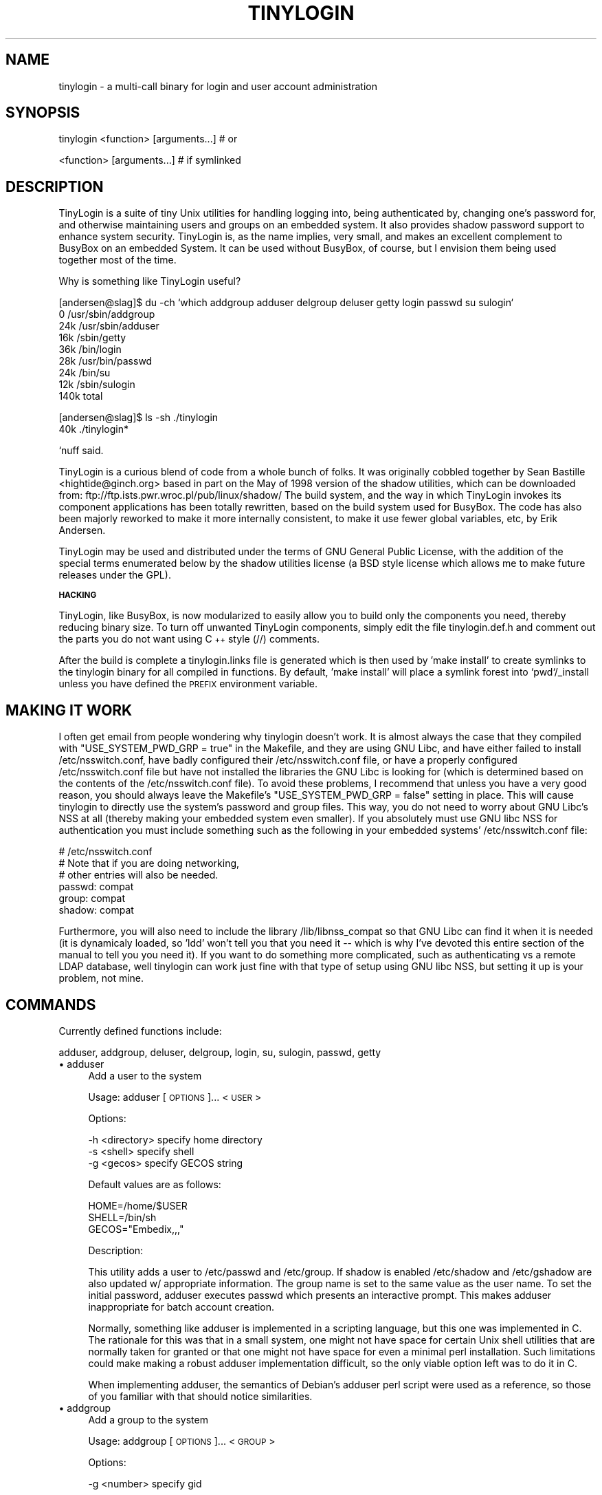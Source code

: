.rn '' }`
''' $RCSfile: TinyLogin.1,v $$Revision: 1.2 $$Date: 2006-07-18 06:22:07 $
'''
''' $Log: TinyLogin.1,v $
''' Revision 1.2  2006-07-18 06:22:07  andy
''' *** empty log message ***
'''
''' Revision 1.1.1.1  2006/07/11 09:33:40  andy
''' W90N745 BSP
'''
'''
.de Sh
.br
.if t .Sp
.ne 5
.PP
\fB\\$1\fR
.PP
..
.de Sp
.if t .sp .5v
.if n .sp
..
.de Ip
.br
.ie \\n(.$>=3 .ne \\$3
.el .ne 3
.IP "\\$1" \\$2
..
.de Vb
.ft CW
.nf
.ne \\$1
..
.de Ve
.ft R

.fi
..
'''
'''
'''     Set up \*(-- to give an unbreakable dash;
'''     string Tr holds user defined translation string.
'''     Bell System Logo is used as a dummy character.
'''
.tr \(*W-|\(bv\*(Tr
.ie n \{\
.ds -- \(*W-
.ds PI pi
.if (\n(.H=4u)&(1m=24u) .ds -- \(*W\h'-12u'\(*W\h'-12u'-\" diablo 10 pitch
.if (\n(.H=4u)&(1m=20u) .ds -- \(*W\h'-12u'\(*W\h'-8u'-\" diablo 12 pitch
.ds L" ""
.ds R" ""
'''   \*(M", \*(S", \*(N" and \*(T" are the equivalent of
'''   \*(L" and \*(R", except that they are used on ".xx" lines,
'''   such as .IP and .SH, which do another additional levels of
'''   double-quote interpretation
.ds M" """
.ds S" """
.ds N" """""
.ds T" """""
.ds L' '
.ds R' '
.ds M' '
.ds S' '
.ds N' '
.ds T' '
'br\}
.el\{\
.ds -- \(em\|
.tr \*(Tr
.ds L" ``
.ds R" ''
.ds M" ``
.ds S" ''
.ds N" ``
.ds T" ''
.ds L' `
.ds R' '
.ds M' `
.ds S' '
.ds N' `
.ds T' '
.ds PI \(*p
'br\}
.\"	If the F register is turned on, we'll generate
.\"	index entries out stderr for the following things:
.\"		TH	Title 
.\"		SH	Header
.\"		Sh	Subsection 
.\"		Ip	Item
.\"		X<>	Xref  (embedded
.\"	Of course, you have to process the output yourself
.\"	in some meaninful fashion.
.if \nF \{
.de IX
.tm Index:\\$1\t\\n%\t"\\$2"
..
.nr % 0
.rr F
.\}
.TH TINYLOGIN 1 "version 0.80" "26/Dec/2000" "TinyLogin"
.UC
.if n .hy 0
.if n .na
.ds C+ C\v'-.1v'\h'-1p'\s-2+\h'-1p'+\s0\v'.1v'\h'-1p'
.de CQ          \" put $1 in typewriter font
.ft CW
'if n "\c
'if t \\&\\$1\c
'if n \\&\\$1\c
'if n \&"
\\&\\$2 \\$3 \\$4 \\$5 \\$6 \\$7
'.ft R
..
.\" @(#)ms.acc 1.5 88/02/08 SMI; from UCB 4.2
.	\" AM - accent mark definitions
.bd B 3
.	\" fudge factors for nroff and troff
.if n \{\
.	ds #H 0
.	ds #V .8m
.	ds #F .3m
.	ds #[ \f1
.	ds #] \fP
.\}
.if t \{\
.	ds #H ((1u-(\\\\n(.fu%2u))*.13m)
.	ds #V .6m
.	ds #F 0
.	ds #[ \&
.	ds #] \&
.\}
.	\" simple accents for nroff and troff
.if n \{\
.	ds ' \&
.	ds ` \&
.	ds ^ \&
.	ds , \&
.	ds ~ ~
.	ds ? ?
.	ds ! !
.	ds /
.	ds q
.\}
.if t \{\
.	ds ' \\k:\h'-(\\n(.wu*8/10-\*(#H)'\'\h"|\\n:u"
.	ds ` \\k:\h'-(\\n(.wu*8/10-\*(#H)'\`\h'|\\n:u'
.	ds ^ \\k:\h'-(\\n(.wu*10/11-\*(#H)'^\h'|\\n:u'
.	ds , \\k:\h'-(\\n(.wu*8/10)',\h'|\\n:u'
.	ds ~ \\k:\h'-(\\n(.wu-\*(#H-.1m)'~\h'|\\n:u'
.	ds ? \s-2c\h'-\w'c'u*7/10'\u\h'\*(#H'\zi\d\s+2\h'\w'c'u*8/10'
.	ds ! \s-2\(or\s+2\h'-\w'\(or'u'\v'-.8m'.\v'.8m'
.	ds / \\k:\h'-(\\n(.wu*8/10-\*(#H)'\z\(sl\h'|\\n:u'
.	ds q o\h'-\w'o'u*8/10'\s-4\v'.4m'\z\(*i\v'-.4m'\s+4\h'\w'o'u*8/10'
.\}
.	\" troff and (daisy-wheel) nroff accents
.ds : \\k:\h'-(\\n(.wu*8/10-\*(#H+.1m+\*(#F)'\v'-\*(#V'\z.\h'.2m+\*(#F'.\h'|\\n:u'\v'\*(#V'
.ds 8 \h'\*(#H'\(*b\h'-\*(#H'
.ds v \\k:\h'-(\\n(.wu*9/10-\*(#H)'\v'-\*(#V'\*(#[\s-4v\s0\v'\*(#V'\h'|\\n:u'\*(#]
.ds _ \\k:\h'-(\\n(.wu*9/10-\*(#H+(\*(#F*2/3))'\v'-.4m'\z\(hy\v'.4m'\h'|\\n:u'
.ds . \\k:\h'-(\\n(.wu*8/10)'\v'\*(#V*4/10'\z.\v'-\*(#V*4/10'\h'|\\n:u'
.ds 3 \*(#[\v'.2m'\s-2\&3\s0\v'-.2m'\*(#]
.ds o \\k:\h'-(\\n(.wu+\w'\(de'u-\*(#H)/2u'\v'-.3n'\*(#[\z\(de\v'.3n'\h'|\\n:u'\*(#]
.ds d- \h'\*(#H'\(pd\h'-\w'~'u'\v'-.25m'\f2\(hy\fP\v'.25m'\h'-\*(#H'
.ds D- D\\k:\h'-\w'D'u'\v'-.11m'\z\(hy\v'.11m'\h'|\\n:u'
.ds th \*(#[\v'.3m'\s+1I\s-1\v'-.3m'\h'-(\w'I'u*2/3)'\s-1o\s+1\*(#]
.ds Th \*(#[\s+2I\s-2\h'-\w'I'u*3/5'\v'-.3m'o\v'.3m'\*(#]
.ds ae a\h'-(\w'a'u*4/10)'e
.ds Ae A\h'-(\w'A'u*4/10)'E
.ds oe o\h'-(\w'o'u*4/10)'e
.ds Oe O\h'-(\w'O'u*4/10)'E
.	\" corrections for vroff
.if v .ds ~ \\k:\h'-(\\n(.wu*9/10-\*(#H)'\s-2\u~\d\s+2\h'|\\n:u'
.if v .ds ^ \\k:\h'-(\\n(.wu*10/11-\*(#H)'\v'-.4m'^\v'.4m'\h'|\\n:u'
.	\" for low resolution devices (crt and lpr)
.if \n(.H>23 .if \n(.V>19 \
\{\
.	ds : e
.	ds 8 ss
.	ds v \h'-1'\o'\(aa\(ga'
.	ds _ \h'-1'^
.	ds . \h'-1'.
.	ds 3 3
.	ds o a
.	ds d- d\h'-1'\(ga
.	ds D- D\h'-1'\(hy
.	ds th \o'bp'
.	ds Th \o'LP'
.	ds ae ae
.	ds Ae AE
.	ds oe oe
.	ds Oe OE
.\}
.rm #[ #] #H #V #F C
.SH "NAME"
tinylogin \- a multi-call binary for login and user account administration
.SH "SYNOPSIS"
.PP
.Vb 1
\&  tinylogin <function> [arguments...]   # or
.Ve
.Vb 1
\&  <function> [arguments...]             # if symlinked
.Ve
.SH "DESCRIPTION"
TinyLogin is a suite of tiny Unix utilities for handling logging into,
being authenticated by, changing one's password for, and otherwise
maintaining users and groups on an embedded system. It also provides
shadow password support to enhance system security. TinyLogin is, as the
name implies, very small, and makes an excellent complement to BusyBox
on an embedded System. It can be used without BusyBox, of course, but I
envision them being used together most of the time.
.PP
Why is something like TinyLogin useful?
.PP
.Vb 9
\&    [andersen@slag]$ du -ch `which addgroup adduser delgroup deluser getty login passwd su sulogin`
\&    0   /usr/sbin/addgroup
\&    24k /usr/sbin/adduser
\&    16k /sbin/getty
\&    36k /bin/login
\&    28k /usr/bin/passwd
\&    24k /bin/su
\&    12k /sbin/sulogin
\&    140k        total
.Ve
.Vb 2
\&    [andersen@slag]$ ls -sh ./tinylogin
\&    40k ./tinylogin*
.Ve
`nuff said.
.PP
TinyLogin is a curious blend of code from a whole bunch of folks. It
was originally cobbled together by Sean Bastille <hightide@ginch.org>
based in part on the May of 1998 version of the shadow utilities, which
can be downloaded from: ftp://ftp.ists.pwr.wroc.pl/pub/linux/shadow/
The build system, and the way in which TinyLogin invokes its component
applications has been totally rewritten, based on the build system used
for BusyBox. The code has also been majorly reworked to make it more
internally consistent, to make it use fewer global variables, etc, by
Erik Andersen.
.PP
TinyLogin may be used and distributed under the terms of GNU General
Public License, with the addition of the special terms enumerated below
by the shadow utilities license (a BSD style license which allows me
to make future releases under the GPL).
.Sh "\s-1HACKING\s0"
TinyLogin, like BusyBox, is now modularized to easily allow you to build
only the components you need, thereby reducing binary size. To turn off
unwanted TinyLogin components, simply edit the file tinylogin.def.h and
comment out the parts you do not want using \*(C+ style (//) comments.
.PP
After the build is complete a tinylogin.links file is generated which is
then used by \*(L'make install\*(R' to create symlinks to the tinylogin binary
for all compiled in functions. By default, \*(L'make install\*(R' will place a
symlink forest into `pwd`/_install unless you have defined the \s-1PREFIX\s0
environment variable.
.SH "MAKING IT WORK"
I often get email from people wondering why tinylogin doesn't work.  It is
almost always the case that they compiled with \*(L"USE_SYSTEM_PWD_GRP = true\*(R" in
the Makefile, and they are using GNU Libc, and have either failed to install
/etc/nsswitch.conf, have badly configured their /etc/nsswitch.conf file, or
have a properly configured /etc/nsswitch.conf file but have not installed the
libraries the GNU Libc is looking for (which is determined based on the
contents of the /etc/nsswitch.conf file).  To avoid these problems, I recommend
that unless you have a very good reason, you should always leave the Makefile's
\*(L"USE_SYSTEM_PWD_GRP = false\*(R" setting in place.  This will cause tinylogin to
directly use the system's password and group files.  This way, you do not need
to worry about GNU Libc's NSS at all (thereby making your embedded system even
smaller).  If you absolutely must use GNU libc NSS for authentication you must
include something such as the following in your embedded systems\*(R'
/etc/nsswitch.conf file:
.PP
.Vb 6
\&  # /etc/nsswitch.conf
\&  # Note that if you are doing networking, 
\&  # other entries will also be needed.
\&  passwd:         compat
\&  group:          compat
\&  shadow:         compat
.Ve
Furthermore, you will also need to include the library /lib/libnss_compat so
that GNU Libc can find it when it is needed (it is dynamicaly loaded, so \*(L'ldd\*(R'
won't tell you that you need it -- which is why I've devoted this entire
section of the manual to tell you you need it).  If you want to do something
more complicated, such as authenticating vs a remote LDAP database, well
tinylogin can work just fine with that type of setup using GNU libc NSS, but
setting it up is your problem, not mine.
.SH "COMMANDS"
Currently defined functions include:
.PP
adduser, addgroup, deluser, delgroup, login, su, sulogin,
passwd, getty
.Ip "\(bu adduser" 4
Add a user to the system
.Sp
Usage:  adduser [\s-1OPTIONS\s0]... <\s-1USER\s0>
.Sp
Options:
.Sp
.Vb 3
\&  -h <directory>    specify home directory
\&  -s <shell>        specify shell
\&  -g <gecos>        specify GECOS string
.Ve
Default values are as follows:  
.Sp
.Vb 3
\&  HOME=/home/$USER
\&  SHELL=/bin/sh
\&  GECOS="Embedix,,,"
.Ve
Description:
.Sp
This utility adds a user to /etc/passwd and /etc/group.  If
shadow is enabled /etc/shadow and /etc/gshadow are also updated
w/ appropriate information.  The group name is set to the same
value as the user name.  To set the initial password, adduser
executes passwd which presents an interactive prompt.  This
makes adduser inappropriate for batch account creation.
.Sp
Normally, something like adduser is implemented in a scripting
language, but this one was implemented in C.  The rationale for
this was that in a small system, one might not have space for
certain Unix shell utilities that are normally taken for granted
or that one might not have space for even a minimal perl
installation.  Such limitations could make making a robust
adduser implementation difficult, so the only viable option left
was to do it in C.
.Sp
When implementing adduser, the semantics of Debian's adduser
perl script were used as a reference, so those of you familiar
with that should notice similarities.
.Ip "\(bu addgroup" 4
Add a group to the system
.Sp
Usage:  addgroup [\s-1OPTIONS\s0]... <\s-1GROUP\s0>
.Sp
Options:
.Sp
.Vb 1
\&  -g <number>       specify gid
.Ve
Description:
.Sp
This utility adds a group to /etc/group and if necessary,
/etc/gshadow as well.  If the \s-1GID\s0 is not specified, addgroup
will try to find the next available gid within the range of 
[100..64000].
.Ip "\(bu deluser" 4
Delete a user from the system
.Sp
Usage:  deluser <\s-1USER\s0>
.Sp
Description:
.Sp
This utility only takes one parameter which is the user name.
It will search /etc/passwd and delete the user's account if it
exists.
.Sp
\fB\s-1NOTE\s0\fR:  Although adduser adds both users and groups,
deluser only deletes users.
.Ip "\(bu delgroup" 4
Delete a group from the system
.Sp
Usage:  delgroup <\s-1USER\s0>
.Sp
Description:
.Sp
This utility only takes one parameter which is the group name.
It will search /etc/passwd and delete the group if it exists.
.Sp
\fB\s-1NOTE\s0\fR:  Although adduser adds both users and groups,
delgroup only deletes groups.
.Ip "\(bu login" 4
Begin session on the system
.Sp
Usage:  login
.Ip "\(bu su" 4
Change uid or become root
.Sp
Note that for su to work, the tinylogin binary must be setuid root.
.Ip "\(bu sulogin" 4
Single-user login
.Ip "\(bu passwd" 4
Change user password
.Ip "\(bu getty" 4
Opens a tty and invokes /bin/login
.SH "SEE ALSO"
\fIbusybox\fR\|(1), \fIpam\fR\|(8)
.SH "AUTHORS"
Erik Andersen <erik@lineo.com>
.PP
Sean Bastille <hightide@ginch.org>
.PP
John Beppu <beppu@lineo.com>
.PP
Julianne Frances Haugh <unknown@unknown>

.rn }` ''
.IX Title "TINYLOGIN 1"
.IX Name "tinylogin - a multi-call binary for login and user account administration"

.IX Header "NAME"

.IX Header "SYNOPSIS"

.IX Header "DESCRIPTION"

.IX Subsection "\s-1HACKING\s0"

.IX Header "MAKING IT WORK"

.IX Header "COMMANDS"

.IX Item "\(bu adduser"

.IX Item "\(bu addgroup"

.IX Item "\(bu deluser"

.IX Item "\(bu delgroup"

.IX Item "\(bu login"

.IX Item "\(bu su"

.IX Item "\(bu sulogin"

.IX Item "\(bu passwd"

.IX Item "\(bu getty"

.IX Header "SEE ALSO"

.IX Header "AUTHORS"

